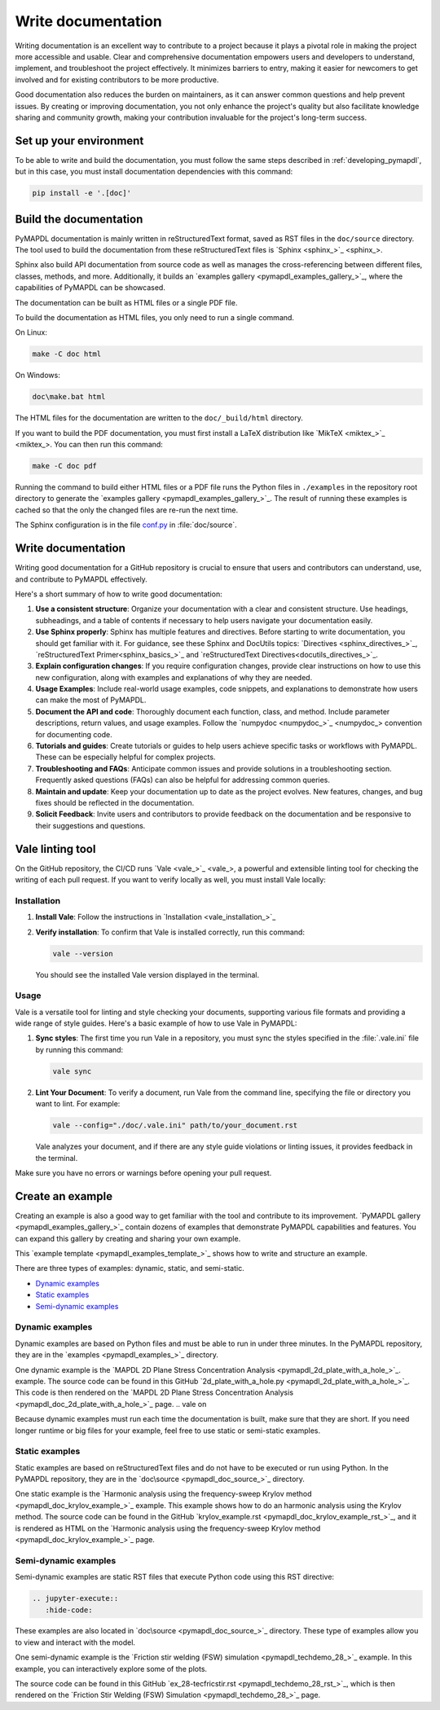 .. _write_documentation:

===================
Write documentation
===================

Writing documentation is an excellent way to contribute to a project because it
plays a pivotal role in making the project more accessible and usable. Clear and
comprehensive documentation empowers users and developers to understand,
implement, and troubleshoot the project effectively. It minimizes barriers to
entry, making it easier for newcomers to get involved and for existing
contributors to be more productive.

Good documentation also reduces the burden on maintainers,
as it can answer common questions and help prevent issues. By
creating or improving documentation, you not only enhance the project's quality
but also facilitate knowledge sharing and community growth, making your
contribution invaluable for the project's long-term success.

Set up your environment
=======================

To be able to write and build the documentation, you must follow the same
steps described in :ref:`developing_pymapdl`, but in this case, you must install
documentation dependencies with this command:

.. code:: console

    pip install -e '.[doc]'


Build the documentation
=======================

PyMAPDL documentation is mainly written in reStructuredText
format, saved as RST files in the ``doc/source`` directory.
The tool used to  build the documentation from these reStructuredText files 
is `Sphinx <sphinx_>`_.

Sphinx also build API documentation from source code as well as manages the
cross-referencing between different files, classes, methods, and more.
Additionally, it builds an `examples gallery <pymapdl_examples_gallery_>`_,
where the capabilities of PyMAPDL can be showcased.

The documentation can be built as HTML files or a single PDF file.

To build the documentation as HTML files, you only need to run a single command.

On Linux:


.. code:: console

   make -C doc html

On Windows: 

.. code:: pwsh-session

    doc\make.bat html

The HTML files for the documentation are written to the ``doc/_build/html`` directory.

If you want to build the PDF documentation, you must first install
a LaTeX distribution like `MikTeX <miktex_>`_. You can then run this command:

.. code:: console

   make -C doc pdf

Running the command to build either HTML files or a PDF file runs the Python files in ``./examples`` in the repository root directory to generate the `examples gallery <pymapdl_examples_gallery_>`_.
The result of running these examples is cached so that the only the changed files
are re-run the next time.

The Sphinx configuration is in the file 
`conf.py <https://github.com/ansys/pymapdl/blob/main/doc/source/conf.py>`_ in :file:`doc/source`.


Write documentation
===================

Writing good documentation for a GitHub repository is crucial to ensure that
users and contributors can understand, use, and contribute to PyMAPDL
effectively. 

Here's a short summary of how to write good documentation:

#. **Use a consistent structure**: Organize your documentation with a clear and
   consistent structure. Use headings, subheadings, and a table of contents if
   necessary to help users navigate your documentation easily.

#. **Use Sphinx properly**: Sphinx has multiple features and directives. Before
   starting to write documentation, you should get familiar with it. For guidance,
   see these Sphinx and DocUtils topics: `Directives <sphinx_directives_>`_,
   `reStructuredText Primer<sphinx_basics_>`_ and
   `reStructuredText Directives<docutils_directives_>`_.

#. **Explain configuration changes**: If you require configuration changes, provide
   clear instructions on how to use this new configuration, along with examples and explanations
   of why they are needed.

#. **Usage Examples**: Include real-world usage examples, code snippets, and
   explanations to demonstrate how users can make the most of PyMAPDL.

#. **Document the API and code**: Thoroughly document each function, class, and method. Include
   parameter descriptions, return values, and usage examples. Follow the
   `numpydoc <numpydoc_>`_ convention for documenting code.

#. **Tutorials and guides**: Create tutorials or guides to help users achieve
   specific tasks or workflows with PyMAPDL. These can be especially
   helpful for complex projects.

#. **Troubleshooting and FAQs**: Anticipate common issues and provide solutions
   in a troubleshooting section. Frequently asked questions (FAQs) can also be
   helpful for addressing common queries.

#. **Maintain and update**: Keep your documentation up to date as the project
   evolves. New features, changes, and bug fixes should be reflected in the
   documentation.

#. **Solicit Feedback**: Invite users and contributors to provide feedback on
   the documentation and be responsive to their suggestions and questions.


Vale linting tool
=================

On the GitHub repository, the CI/CD runs `Vale <vale_>`_, a powerful and extensible linting tool for
checking the writing of each pull request.
If you want to verify locally as well, you must install Vale locally:

Installation
------------

#. **Install Vale**: Follow the instructions in `Installation <vale_installation_>`_
#. **Verify installation**: To confirm that Vale is installed correctly, run this command:

   .. code:: console
    
      vale --version

   You should see the installed Vale version displayed in the terminal.

Usage
-----

Vale is a versatile tool for linting and style checking your documents,
supporting various file formats and providing a wide range of style guides.
Here's a basic example of how to use Vale in PyMAPDL:

#. **Sync styles**: The first time you run Vale in a repository, you must
   sync the styles specified in the :file:`.vale.ini` file by running this command:

   .. code:: console

      vale sync


#. **Lint Your Document**: To verify a document, run Vale from the command line,
   specifying the file or directory you want to lint. For example:

   .. code:: console

       vale --config="./doc/.vale.ini" path/to/your_document.rst

   Vale analyzes your document, and if there are any style guide violations
   or linting issues, it provides feedback in the terminal.

Make sure you have no errors or warnings before opening your pull request.


.. _ref_building_example:

Create an example
=================

Creating an example is also a good way to get familiar with the tool and
contribute to its improvement.
`PyMAPDL gallery <pymapdl_examples_gallery_>`_ contain dozens of examples
that demonstrate PyMAPDL capabilities and features.
You can expand this gallery by creating and sharing your
own example.

This `example template <pymapdl_examples_template_>`_ shows how to
write and structure an example.

There are three types of examples: dynamic, static, and semi-static.

* `Dynamic examples`_
* `Static examples`_
* `Semi-dynamic examples`_


Dynamic examples
----------------

Dynamic examples are based on Python files and must be able to run in under three minutes.
In the PyMAPDL repository, they are in the `examples <pymapdl_examples_>`_ directory.


.. vale off

One dynamic example is the `MAPDL 2D Plane Stress Concentration Analysis <pymapdl_2d_plate_with_a_hole_>`_.
example.
The source code can be found in this GitHub `2d_plate_with_a_hole.py <pymapdl_2d_plate_with_a_hole_>`_. 
This code is then rendered on the 
`MAPDL 2D Plane Stress Concentration Analysis <pymapdl_doc_2d_plate_with_a_hole_>`_ page.
.. vale on

Because dynamic examples must run each time the documentation is built, make sure that they are
short.
If you need longer runtime or big files for your example, feel free to use static or semi-static
examples.


Static examples
---------------

Static examples are based on reStructuredText files and do not have to
be executed or run using Python.
In the PyMAPDL repository, they are in the `doc\source <pymapdl_doc_source_>`_ directory.

One static example is the `Harmonic analysis using the frequency-sweep Krylov method <pymapdl_doc_krylov_example_>`_ example. 
This example shows how to do an harmonic analysis using the Krylov method.
The source code can be found in the GitHub `krylov_example.rst <pymapdl_doc_krylov_example_rst_>`_, and it
is rendered as HTML on the `Harmonic analysis using the frequency-sweep Krylov method <pymapdl_doc_krylov_example_>`_ page.


Semi-dynamic examples
---------------------

Semi-dynamic examples are static RST files that execute Python code using this RST directive:

.. code:: rst

    .. jupyter-execute::
       :hide-code:


These examples are also located in `doc\source <pymapdl_doc_source_>`_ directory.
These type of examples allow you to view and interact with the model.

One semi-dynamic example is the
`Friction stir welding (FSW) simulation <pymapdl_techdemo_28_>`_ example.
In this example, you can interactively explore some of the plots.

The source code can be found in this GitHub `ex_28-tecfricstir.rst <pymapdl_techdemo_28_rst_>`_, which
is then rendered on the `Friction Stir Welding (FSW) Simulation <pymapdl_techdemo_28_>`_ page.


